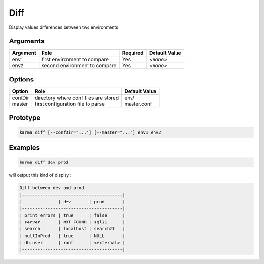 Diff
====

Display values differences between two environments

Arguments
---------

=========== ====================================================================== ======== =============
Argument    Role                                                                   Required Default Value
=========== ====================================================================== ======== =============
env1        first environment to compare                                           Yes      *<none>*     
env2        second environment to compare                                          Yes      *<none>*     
=========== ====================================================================== ======== =============

Options
-------

=========== ====================================================================== ==============
Option      Role                                                                   Default Value
=========== ====================================================================== ==============
confDir     directory where conf files are stored                                  env/
master      first configuration file to parse                                      master.conf
=========== ====================================================================== ==============

Prototype
---------

.. code-block:: bash

    karma diff [--confDir="..."] [--master="..."] env1 env2

Examples
--------

.. code-block:: bash

    karma diff dev prod
    
will output this kind of display :

.. code-block:: text

    Diff between dev and prod
    |---------------------------------------|
    |              | dev       | prod       |
    |---------------------------------------|
    | print_errors | true      | false      |
    | server       | NOT FOUND | sql21      |
    | search       | localhost | search21   |
    | nullInProd   | true      | NULL       |
    | db.user      | root      | <external> |
    |---------------------------------------|